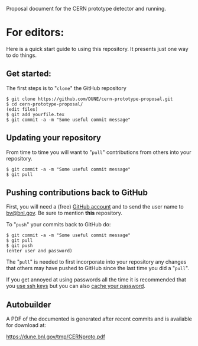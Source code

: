 Proposal document for the CERN prototype detector and running.

* For editors:

Here is a quick start guide to using this repository.  It presents just one way to do things.

** Get started:

The first steps is to "=clone=" the GitHub repository

#+BEGIN_EXAMPLE
  $ git clone https://github.com/DUNE/cern-prototype-proposal.git
  $ cd cern-prototype-proposal/
  (edit files)
  $ git add yourfile.tex
  $ git commit -a -m "Some useful commit message"
#+END_EXAMPLE

** Updating your repository

From time to time you will want to "=pull=" contributions from others into your repository.

#+BEGIN_EXAMPLE
  $ git commit -a -m "Some useful commit message"
  $ git pull
#+END_EXAMPLE

** Pushing contributions back to GitHub

First, you will need a (free) [[https://github.com/][GitHub account]] and to send the user name to [[mailto:bv@bnl.gov][bv@bnl.gov]].  Be sure to mention *this* repository.

To "=push=" your commits back to GitHub do:

#+BEGIN_EXAMPLE
  $ git commit -a -m "Some useful commit message"
  $ git pull
  $ git push
  (enter user and password)
#+END_EXAMPLE

The "=pull=" is needed to first incorporate into your repository any changes that others may have pushed to GitHub since the last time you did a "=pull=".

If you get annoyed at using passwords all the time it is recommended that you [[https://help.github.com/articles/generating-ssh-keys/][use ssh keys]] but you can also [[https://help.github.com/articles/caching-your-github-password-in-git/][cache your password]].
** Autobuilder

A PDF of the documented is generated after recent commits and is available for download at:

  https://dune.bnl.gov/tmp/CERNproto.pdf




